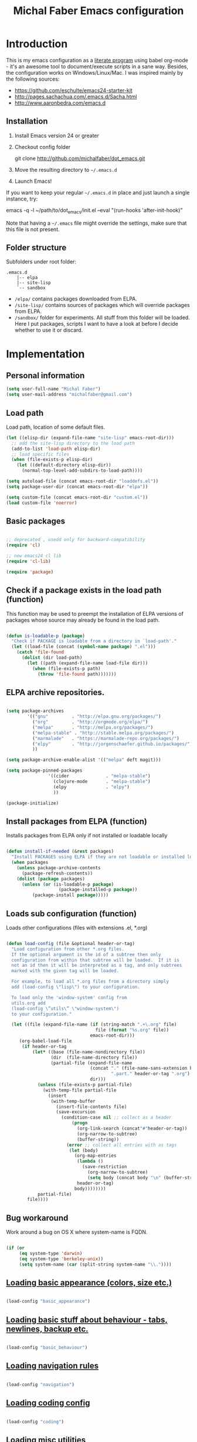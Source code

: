 #+TITLE: Michal Faber Emacs configuration
#+OPTIONS: toc:2 num:nil

* Introduction
  :PROPERTIES:
  :CUSTOM_ID: intro
  :END:

This is my emacs configuration as a [[http://en.wikipedia.org/wiki/Literate_programming][literate program]] using babel org-mode - it's an awesome tool to document/execute scripts in a sane way. Besides, the configuration works on Windows/Linux/Mac.
I was inspired mainly by the following sources:

  * https://github.com/eschulte/emacs24-starter-kit
  * http://pages.sachachua.com/.emacs.d/Sacha.html
  * http://www.aaronbedra.com/emacs.d


** Installation
   :PROPERTIES:
   :CUSTOM_ID: installation
   :END:
1. Install Emacs version 24 or greater
2. Checkout config folder
   #+begin_example sh
   git clone http://github.com/michalfaber/dot_emacs.git
   #+end_example
3. Move the resulting directory to =~/.emacs.d=
4. Launch Emacs!

If you want to keep your regular =~/.emacs.d= in place and just launch a single instance, try:
#+begin_example sh
emacs -q -l ~/path/to/dot_emacs/init.el --eval "(run-hooks 'after-init-hook)"
#+end_example
Note that having a =~/.emacs= file might override the settings, make sure that this file is not present.

** Folder structure

  Subfolders under root folder:

#+begin_example
.emacs.d
    |-- elpa
    |-- site-lisp
    `-- sandbox
#+end_example

  * =/elpa/= contains packages downloaded from ELPA.
  * =/site-lisp/= contains sources of packages which will override packages from ELPA.
  * =/sandbox/= folder for experiments. All stuff from this folder will be loaded. Here I put packages, scripts I want to have a look at before I decide whether to use it or discard.

* Implementation

** Personal information

  #+begin_src emacs-lisp
(setq user-full-name "Michal Faber")
(setq user-mail-address "michalfaber@gmail.com")
  #+end_src

** Load path

Load path, location of some default files.

  #+begin_src emacs-lisp
(let ((elisp-dir (expand-file-name "site-lisp" emacs-root-dir)))
  ;; add the site-lisp directory to the load path
  (add-to-list 'load-path elisp-dir)
  ;; load specific files
  (when (file-exists-p elisp-dir)
    (let ((default-directory elisp-dir))
      (normal-top-level-add-subdirs-to-load-path))))

(setq autoload-file (concat emacs-root-dir "loaddefs.el"))
(setq package-user-dir (concat emacs-root-dir "elpa"))

(setq custom-file (concat emacs-root-dir "custom.el"))
(load custom-file 'noerror)
  #+end_src

** Basic packages

  #+begin_src emacs-lisp

;; deprecated , usedd only for backward-compatibility
(require 'cl)

;; new emacs24 cl lib
(require 'cl-lib)

(require 'package)

  #+end_src


** Check if a package exists in the load path (function)

This function may be used to preempt the installation of ELPA versions of packages whose source may already be found in the load path.

  #+begin_src emacs-lisp

(defun is-loadable-p (package)
  "Check if PACKAGE is loadable from a directory in `load-path'."
  (let ((load-file (concat (symbol-name package) ".el")))
    (catch 'file-found
      (dolist (dir load-path)
        (let ((path (expand-file-name load-file dir)))
          (when (file-exists-p path)
            (throw 'file-found path)))))))

  #+end_src

** ELPA archive repositories.

  #+begin_src emacs-lisp

(setq package-archives
        '(("gnu"         . "http://elpa.gnu.org/packages/")
          ("org"         . "http://orgmode.org/elpa/")
          ("melpa"       . "http://melpa.org/packages/")
          ("melpa-stable" . "http://stable.melpa.org/packages/")
          ("marmalade"   . "https://marmalade-repo.org/packages/")
          ("elpy"        . "http://jorgenschaefer.github.io/packages/")
          ))

(setq package-archive-enable-alist '(("melpa" deft magit)))

(setq package-pinned-packages
                '((cider              . "melpa-stable")
                  (clojure-mode       . "melpa-stable")
                  (elpy               . "elpy")
                  ))

(package-initialize)

  #+end_src

** Install packages from ELPA (function)

Installs packages from ELPA only if not installed or loadable locally

  #+begin_src emacs-lisp

(defun install-if-needed (&rest packages)
  "Install PACKAGES using ELPA if they are not loadable or installed locally."
  (when packages
    (unless package-archive-contents
      (package-refresh-contents))
    (dolist (package packages)
      (unless (or (is-loadable-p package)
                    (package-installed-p package))
          (package-install package)))))

  #+end_src

** Loads sub configuration (function)

Loads other configurations (files with extensions .el, *.org)

  #+begin_src emacs-lisp

(defun load-config (file &optional header-or-tag)
  "Load configuration from other *.org files.
  If the optional argument is the id of a subtree then only
  configuration from within that subtree will be loaded.  If it is
  not an id then it will be interpreted as a tag, and only subtrees
  marked with the given tag will be loaded.

  For example, to load all *.org files from a directory simply
  add (load-config \"lisp\") to your configuration.

  To load only the 'window-system' config from
  utils.org add
  (load-config \”utils\” \"window-system\")
  to your configuration."

  (let ((file (expand-file-name (if (string-match ".+\.org" file)
                                  file (format "%s.org" file))
                                emacs-root-dir)))
     (org-babel-load-file
      (if header-or-tag
          (let* ((base (file-name-nondirectory file))
                 (dir  (file-name-directory file))
                 (partial-file (expand-file-name
                                (concat "." (file-name-sans-extension base)
                                        ".part." header-or-tag ".org")
                                dir)))
            (unless (file-exists-p partial-file)
              (with-temp-file partial-file
                (insert
                 (with-temp-buffer
                   (insert-file-contents file)
                   (save-excursion
                     (condition-case nil ;; collect as a header
                         (progn
                           (org-link-search (concat"#"header-or-tag))
                           (org-narrow-to-subtree)
                           (buffer-string))
                       (error ;; collect all entries with as tags
                        (let (body)
                          (org-map-entries
                           (lambda ()
                             (save-restriction
                               (org-narrow-to-subtree)
                               (setq body (concat body "\n" (buffer-string)))))
                           header-or-tag)
                          body))))))))
            partial-file)
        file))))

  #+end_src

** Bug workaround

Work around a bug on OS X where system-name is FQDN.

  #+begin_src emacs-lisp

(if (or
     (eq system-type 'darwin)
     (eq system-type 'berkeley-unix))
     (setq system-name (car (split-string system-name "\\."))))

  #+end_src

** [[https://github.com/michalfaber/dot_emacs/blob/master/basic_appearance.org][Loading basic appearance (colors, size etc.)]]

  #+begin_src emacs-lisp

(load-config "basic_appearance")

  #+end_src

** [[https://github.com/michalfaber/dot_emacs/blob/master/basic_behaviour.org][Loading basic stuff about behaviour - tabs, newlines, backup etc.]]

  #+begin_src emacs-lisp

(load-config "basic_behaviour")

  #+end_src

** [[https://github.com/michalfaber/dot_emacs/blob/master/navigation.org][Loading navigation rules]]

  #+begin_src emacs-lisp

(load-config "navigation")

  #+end_src

** [[https://github.com/michalfaber/dot_emacs/blob/master/coding.org][Loading coding config]]

  #+begin_src emacs-lisp

(load-config "coding")

  #+end_src

** [[https://github.com/michalfaber/dot_emacs/blob/master/misc.org][Loading misc utilities]]

  #+begin_src emacs-lisp

(load-config "misc")

  #+end_src


** Sandbox folder

Loading everything from sandbox folder : individual scripts, adding sub folders to load path

  #+begin_src emacs-lisp

(cl-flet ((sk-load (base)
         (let* ((path          (expand-file-name base emacs-root-dir))
                (literate      (concat path ".org"))
                (encrypted-org (concat path ".org.gpg"))
                (plain         (concat path ".el"))
                (encrypted-el  (concat path ".el.gpg")))
           (cond
           ((file-exists-p encrypted-org) (org-babel-load-file encrypted-org))
           ((file-exists-p encrypted-el)  (load encrypted-el))
           ((file-exists-p literate)      (org-babel-load-file literate))
           ((file-exists-p plain)         (load plain)))))
      (remove-extension (name)
        (string-match "\\(.*?\\)\.\\(org\\(\\.el\\)?\\|el\\)\\(\\.gpg\\)?$" name)
        (match-string 1 name)))

 (let ((sandbox-dir (expand-file-name "sandbox" emacs-root-dir)))
     (add-to-list 'load-path sandbox-dir)
     (mapc #'sk-load
           (remove-duplicates
            (mapcar #'remove-extension
                    (directory-files sandbox-dir t ".*\.\\(org\\|el\\)\\(\\.gpg\\)?$"))
            :test #'string=))))

  #+end_src
